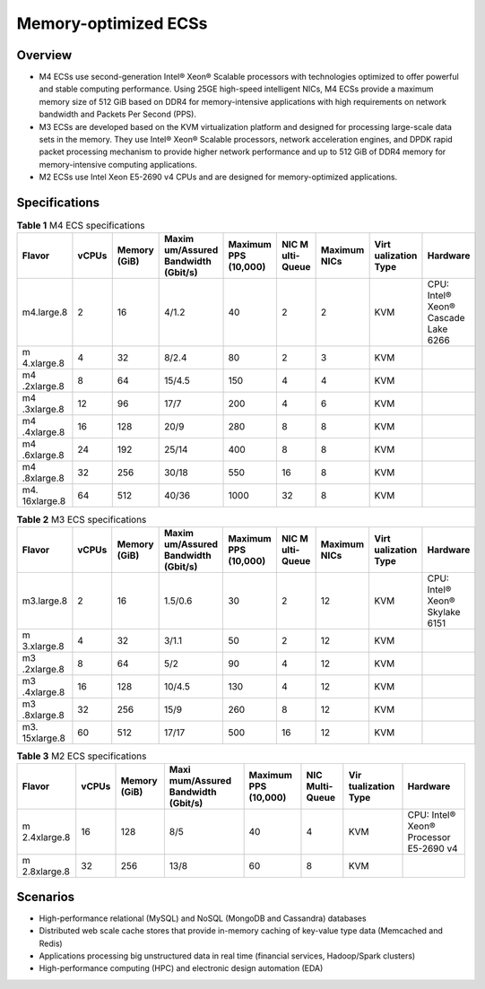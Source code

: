 Memory-optimized ECSs
=====================

Overview
--------

-  M4 ECSs use second-generation Intel® Xeon® Scalable processors with technologies optimized to offer powerful and stable computing performance. Using 25GE high-speed intelligent NICs, M4 ECSs provide a maximum memory size of 512 GiB based on DDR4 for memory-intensive applications with high requirements on network bandwidth and Packets Per Second (PPS).
-  M3 ECSs are developed based on the KVM virtualization platform and designed for processing large-scale data sets in the memory. They use Intel® Xeon® Scalable processors, network acceleration engines, and DPDK rapid packet processing mechanism to provide higher network performance and up to 512 GiB of DDR4 memory for memory-intensive computing applications.
-  M2 ECSs use Intel Xeon E5-2690 v4 CPUs and are designed for memory-optimized applications.

Specifications
--------------



.. _EN-US_TOPIC_0035550301__table285612469463:

.. table:: **Table 1** M4 ECS specifications

   +------------+-------+------------+------------+------------+------------+------------+------------+------------+
   | Flavor     | vCPUs | Memory     | Maxim      | Maximum    | NIC        | Maximum    | Virt       | Hardware   |
   |            |       | (GiB)      | um/Assured | PPS        | M          | NICs       | ualization |            |
   |            |       |            | Bandwidth  | (10,000)   | ulti-Queue |            | Type       |            |
   |            |       |            | (Gbit/s)   |            |            |            |            |            |
   +============+=======+============+============+============+============+============+============+============+
   | m4.large.8 | 2     | 16         | 4/1.2      | 40         | 2          | 2          | KVM        | CPU:       |
   |            |       |            |            |            |            |            |            | Intel®     |
   |            |       |            |            |            |            |            |            | Xeon®      |
   |            |       |            |            |            |            |            |            | Cascade    |
   |            |       |            |            |            |            |            |            | Lake 6266  |
   +------------+-------+------------+------------+------------+------------+------------+------------+------------+
   | m          | 4     | 32         | 8/2.4      | 80         | 2          | 3          | KVM        |            |
   | 4.xlarge.8 |       |            |            |            |            |            |            |            |
   +------------+-------+------------+------------+------------+------------+------------+------------+------------+
   | m4         | 8     | 64         | 15/4.5     | 150        | 4          | 4          | KVM        |            |
   | .2xlarge.8 |       |            |            |            |            |            |            |            |
   +------------+-------+------------+------------+------------+------------+------------+------------+------------+
   | m4         | 12    | 96         | 17/7       | 200        | 4          | 6          | KVM        |            |
   | .3xlarge.8 |       |            |            |            |            |            |            |            |
   +------------+-------+------------+------------+------------+------------+------------+------------+------------+
   | m4         | 16    | 128        | 20/9       | 280        | 8          | 8          | KVM        |            |
   | .4xlarge.8 |       |            |            |            |            |            |            |            |
   +------------+-------+------------+------------+------------+------------+------------+------------+------------+
   | m4         | 24    | 192        | 25/14      | 400        | 8          | 8          | KVM        |            |
   | .6xlarge.8 |       |            |            |            |            |            |            |            |
   +------------+-------+------------+------------+------------+------------+------------+------------+------------+
   | m4         | 32    | 256        | 30/18      | 550        | 16         | 8          | KVM        |            |
   | .8xlarge.8 |       |            |            |            |            |            |            |            |
   +------------+-------+------------+------------+------------+------------+------------+------------+------------+
   | m4.        | 64    | 512        | 40/36      | 1000       | 32         | 8          | KVM        |            |
   | 16xlarge.8 |       |            |            |            |            |            |            |            |
   +------------+-------+------------+------------+------------+------------+------------+------------+------------+



.. _EN-US_TOPIC_0035550301__table10833218224040:

.. table:: **Table 2** M3 ECS specifications

   +------------+-------+------------+------------+------------+------------+------------+------------+------------+
   | Flavor     | vCPUs | Memory     | Maxim      | Maximum    | NIC        | Maximum    | Virt       | Hardware   |
   |            |       | (GiB)      | um/Assured | PPS        | M          | NICs       | ualization |            |
   |            |       |            | Bandwidth  | (10,000)   | ulti-Queue |            | Type       |            |
   |            |       |            | (Gbit/s)   |            |            |            |            |            |
   +============+=======+============+============+============+============+============+============+============+
   | m3.large.8 | 2     | 16         | 1.5/0.6    | 30         | 2          | 12         | KVM        | CPU:       |
   |            |       |            |            |            |            |            |            | Intel®     |
   |            |       |            |            |            |            |            |            | Xeon®      |
   |            |       |            |            |            |            |            |            | Skylake    |
   |            |       |            |            |            |            |            |            | 6151       |
   +------------+-------+------------+------------+------------+------------+------------+------------+------------+
   | m          | 4     | 32         | 3/1.1      | 50         | 2          | 12         | KVM        |            |
   | 3.xlarge.8 |       |            |            |            |            |            |            |            |
   +------------+-------+------------+------------+------------+------------+------------+------------+------------+
   | m3         | 8     | 64         | 5/2        | 90         | 4          | 12         | KVM        |            |
   | .2xlarge.8 |       |            |            |            |            |            |            |            |
   +------------+-------+------------+------------+------------+------------+------------+------------+------------+
   | m3         | 16    | 128        | 10/4.5     | 130        | 4          | 12         | KVM        |            |
   | .4xlarge.8 |       |            |            |            |            |            |            |            |
   +------------+-------+------------+------------+------------+------------+------------+------------+------------+
   | m3         | 32    | 256        | 15/9       | 260        | 8          | 12         | KVM        |            |
   | .8xlarge.8 |       |            |            |            |            |            |            |            |
   +------------+-------+------------+------------+------------+------------+------------+------------+------------+
   | m3.        | 60    | 512        | 17/17      | 500        | 16         | 12         | KVM        |            |
   | 15xlarge.8 |       |            |            |            |            |            |            |            |
   +------------+-------+------------+------------+------------+------------+------------+------------+------------+



.. _EN-US_TOPIC_0035550301__table38605135203957:

.. table:: **Table 3** M2 ECS specifications

   +-------------+-------+-------------+-------------+-------------+-------------+-------------+-------------+
   | Flavor      | vCPUs | Memory      | Maxi        | Maximum PPS | NIC         | Vir         | Hardware    |
   |             |       | (GiB)       | mum/Assured | (10,000)    | Multi-Queue | tualization |             |
   |             |       |             | Bandwidth   |             |             | Type        |             |
   |             |       |             | (Gbit/s)    |             |             |             |             |
   +=============+=======+=============+=============+=============+=============+=============+=============+
   | m           | 16    | 128         | 8/5         | 40          | 4           | KVM         | CPU: Intel® |
   | 2.4xlarge.8 |       |             |             |             |             |             | Xeon®       |
   |             |       |             |             |             |             |             | Processor   |
   |             |       |             |             |             |             |             | E5-2690 v4  |
   +-------------+-------+-------------+-------------+-------------+-------------+-------------+-------------+
   | m           | 32    | 256         | 13/8        | 60          | 8           | KVM         |             |
   | 2.8xlarge.8 |       |             |             |             |             |             |             |
   +-------------+-------+-------------+-------------+-------------+-------------+-------------+-------------+

Scenarios
---------

-  High-performance relational (MySQL) and NoSQL (MongoDB and Cassandra) databases
-  Distributed web scale cache stores that provide in-memory caching of key-value type data (Memcached and Redis)
-  Applications processing big unstructured data in real time (financial services, Hadoop/Spark clusters)
-  High-performance computing (HPC) and electronic design automation (EDA)


